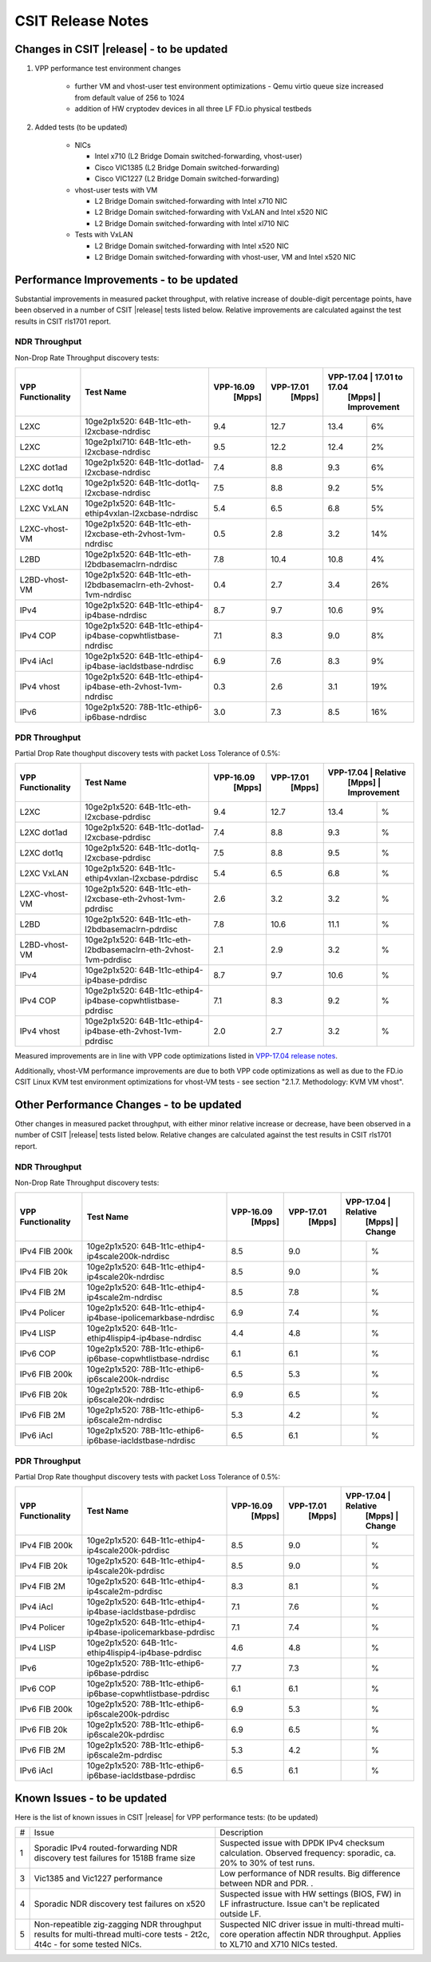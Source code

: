CSIT Release Notes
==================

Changes in CSIT |release| - to be updated
-------------------------

#. VPP performance test environment changes

    - further VM and vhost-user test environment optimizations - Qemu virtio queue size increased from default value of 256 to 1024
    - addition of HW cryptodev devices in all three LF FD.io physical testbeds

#. Added tests (to be updated)

    - NICs

      - Intel x710 (L2 Bridge Domain switched-forwarding, vhost-user)
      - Cisco VIC1385 (L2 Bridge Domain switched-forwarding)
      - Cisco VIC1227 (L2 Bridge Domain switched-forwarding)

    - vhost-user tests with VM

      - L2 Bridge Domain switched-forwarding with Intel x710 NIC
      - L2 Bridge Domain switched-forwarding with VxLAN and Intel x520 NIC
      - L2 Bridge Domain switched-forwarding with Intel xl710 NIC

    - Tests with VxLAN

      - L2 Bridge Domain switched-forwarding with Intel x520 NIC
      - L2 Bridge Domain switched-forwarding with vhost-user, VM and Intel x520
        NIC

Performance Improvements - to be updated
------------------------

Substantial improvements in measured packet throughput, with relative increase
of double-digit percentage points, have been observed in a number of CSIT
|release| tests listed below. Relative improvements are calculated against the
test results in CSIT rls1701 report.

NDR Throughput
~~~~~~~~~~~~~~

Non-Drop Rate Throughput discovery tests:

+-------------------+-----------------------------------------------------------------+------------+-----------+----------------------------+
| VPP Functionality | Test Name                                                       | VPP-16.09  | VPP-17.01 | VPP-17.04 | 17.01 to 17.04 |
|                   |                                                                 |   [Mpps]   |  [Mpps]   |   [Mpps]  |  Improvement   |
+===================+=================================================================+============+===========+===========+================+
| L2XC              | 10ge2p1x520: 64B-1t1c-eth-l2xcbase-ndrdisc                      | 9.4        | 12.7      | 13.4      | 6%             |
+-------------------+-----------------------------------------------------------------+------------+-----------+-----------+----------------+
| L2XC              | 10ge2p1xl710: 64B-1t1c-eth-l2xcbase-ndrdisc                     | 9.5        | 12.2      | 12.4      | 2%             |
+-------------------+-----------------------------------------------------------------+------------+-----------+-----------+----------------+
| L2XC dot1ad       | 10ge2p1x520: 64B-1t1c-dot1ad-l2xcbase-ndrdisc                   | 7.4        | 8.8       | 9.3       | 6%             |
+-------------------+-----------------------------------------------------------------+------------+-----------+-----------+----------------+
| L2XC dot1q        | 10ge2p1x520: 64B-1t1c-dot1q-l2xcbase-ndrdisc                    | 7.5        | 8.8       | 9.2       | 5%             |
+-------------------+-----------------------------------------------------------------+------------+-----------+-----------+----------------+
| L2XC VxLAN        | 10ge2p1x520: 64B-1t1c-ethip4vxlan-l2xcbase-ndrdisc              | 5.4        | 6.5       | 6.8       | 5%             |
+-------------------+-----------------------------------------------------------------+------------+-----------+-----------+----------------+
| L2XC-vhost-VM     | 10ge2p1x520: 64B-1t1c-eth-l2xcbase-eth-2vhost-1vm-ndrdisc       | 0.5        | 2.8       | 3.2       | 14%            |
+-------------------+-----------------------------------------------------------------+------------+-----------+-----------+----------------+
| L2BD              | 10ge2p1x520: 64B-1t1c-eth-l2bdbasemaclrn-ndrdisc                | 7.8        | 10.4      | 10.8      | 4%             |
+-------------------+-----------------------------------------------------------------+------------+-----------+-----------+----------------+
| L2BD-vhost-VM     | 10ge2p1x520: 64B-1t1c-eth-l2bdbasemaclrn-eth-2vhost-1vm-ndrdisc | 0.4        | 2.7       | 3.4       | 26%            |
+-------------------+-----------------------------------------------------------------+------------+-----------+-----------+----------------+
| IPv4              | 10ge2p1x520: 64B-1t1c-ethip4-ip4base-ndrdisc                    | 8.7        | 9.7       | 10.6      | 9%             |
+-------------------+-----------------------------------------------------------------+------------+-----------+-----------+----------------+
| IPv4 COP          | 10ge2p1x520: 64B-1t1c-ethip4-ip4base-copwhtlistbase-ndrdisc     | 7.1        | 8.3       | 9.0       | 8%             |
+-------------------+-----------------------------------------------------------------+------------+-----------+-----------+----------------+
| IPv4 iAcl         | 10ge2p1x520: 64B-1t1c-ethip4-ip4base-iacldstbase-ndrdisc        | 6.9        | 7.6       | 8.3       | 9%             |
+-------------------+-----------------------------------------------------------------+------------+-----------+-----------+----------------+
| IPv4 vhost        | 10ge2p1x520: 64B-1t1c-ethip4-ip4base-eth-2vhost-1vm-ndrdisc     | 0.3        | 2.6       | 3.1       | 19%            |
+-------------------+-----------------------------------------------------------------+------------+-----------+-----------+----------------+
| IPv6              | 10ge2p1x520: 78B-1t1c-ethip6-ip6base-ndrdisc                    | 3.0        | 7.3       | 8.5       | 16%            |
+-------------------+-----------------------------------------------------------------+------------+-----------+-----------+----------------+

PDR Throughput
~~~~~~~~~~~~~~

Partial Drop Rate thoughput discovery tests with packet Loss Tolerance of 0.5%:

+-------------------+-----------------------------------------------------------------+-----------+-----------+-------------------------+
| VPP Functionality | Test Name                                                       | VPP-16.09 | VPP-17.01 | VPP-17.04 | Relative    |
|                   |                                                                 |   [Mpps]  |  [Mpps]   |   [Mpps]  | Improvement |
+===================+=================================================================+===========+===========+===========+=============+
| L2XC              | 10ge2p1x520: 64B-1t1c-eth-l2xcbase-pdrdisc                      | 9.4       | 12.7      | 13.4      |   %         |
+-------------------+-----------------------------------------------------------------+-----------+-----------+-----------+-------------+
| L2XC dot1ad       | 10ge2p1x520: 64B-1t1c-dot1ad-l2xcbase-pdrdisc                   | 7.4       | 8.8       | 9.3       |   %         |
+-------------------+-----------------------------------------------------------------+-----------+-----------+-----------+-------------+
| L2XC dot1q        | 10ge2p1x520: 64B-1t1c-dot1q-l2xcbase-pdrdisc                    | 7.5       | 8.8       | 9.5       |   %         |
+-------------------+-----------------------------------------------------------------+-----------+-----------+-----------+-------------+
| L2XC VxLAN        | 10ge2p1x520: 64B-1t1c-ethip4vxlan-l2xcbase-pdrdisc              | 5.4       | 6.5       | 6.8       |   %         |
+-------------------+-----------------------------------------------------------------+-----------+-----------+-----------+-------------+
| L2XC-vhost-VM     | 10ge2p1x520: 64B-1t1c-eth-l2xcbase-eth-2vhost-1vm-pdrdisc       | 2.6       | 3.2       | 3.2       |   %         |
+-------------------+-----------------------------------------------------------------+-----------+-----------+-----------+-------------+
| L2BD              | 10ge2p1x520: 64B-1t1c-eth-l2bdbasemaclrn-pdrdisc                | 7.8       | 10.6      | 11.1      |   %         |
+-------------------+-----------------------------------------------------------------+-----------+-----------+-----------+-------------+
| L2BD-vhost-VM     | 10ge2p1x520: 64B-1t1c-eth-l2bdbasemaclrn-eth-2vhost-1vm-pdrdisc | 2.1       | 2.9       | 3.2       |   %         |
+-------------------+-----------------------------------------------------------------+-----------+-----------+-----------+-------------+
| IPv4              | 10ge2p1x520: 64B-1t1c-ethip4-ip4base-pdrdisc                    | 8.7       | 9.7       | 10.6      |   %         |
+-------------------+-----------------------------------------------------------------+-----------+-----------+-----------+-------------+
| IPv4 COP          | 10ge2p1x520: 64B-1t1c-ethip4-ip4base-copwhtlistbase-pdrdisc     | 7.1       | 8.3       | 9.2       |   %         |
+-------------------+-----------------------------------------------------------------+-----------+-----------+-----------+-------------+
| IPv4 vhost        | 10ge2p1x520: 64B-1t1c-ethip4-ip4base-eth-2vhost-1vm-pdrdisc     | 2.0       | 2.7       | 3.2       |   %         |
+-------------------+-----------------------------------------------------------------+-----------+-----------+-----------+-------------+

Measured improvements are in line with VPP code optimizations listed in
`VPP-17.04 release notes
<https://docs.fd.io/vpp/17.04/release_notes_1704.html>`_.

Additionally, vhost-VM performance improvements are due to both VPP code
optimizations as well as due to the FD.io CSIT Linux KVM test environment
optimizations for vhost-VM tests - see section "2.1.7. Methodology: KVM VM
vhost".


Other Performance Changes - to be updated
-------------------------

Other changes in measured packet throughput, with either minor relative
increase or decrease, have been observed in a number of CSIT |release| tests
listed below. Relative changes are calculated against the test results in CSIT
rls1701 report.

NDR Throughput
~~~~~~~~~~~~~~

Non-Drop Rate Throughput discovery tests:

+-------------------+-----------------------------------------------------------------+-----------+-----------+-------------------------+
| VPP Functionality | Test Name                                                       | VPP-16.09 | VPP-17.01 | VPP-17.04 | Relative    |
|                   |                                                                 |   [Mpps]  |  [Mpps]   |   [Mpps]  | Change      |
+===================+=================================================================+===========+===========+===========+=============+
| IPv4 FIB 200k     | 10ge2p1x520: 64B-1t1c-ethip4-ip4scale200k-ndrdisc               | 8.5       | 9.0       |           |  %          |
+-------------------+-----------------------------------------------------------------+-----------+-----------+-----------+-------------+
| IPv4 FIB 20k      | 10ge2p1x520: 64B-1t1c-ethip4-ip4scale20k-ndrdisc                | 8.5       | 9.0       |           |  %          |
+-------------------+-----------------------------------------------------------------+-----------+-----------+-----------+-------------+
| IPv4 FIB 2M       | 10ge2p1x520: 64B-1t1c-ethip4-ip4scale2m-ndrdisc                 | 8.5       | 7.8       |           |  %          |
+-------------------+-----------------------------------------------------------------+-----------+-----------+-----------+-------------+
| IPv4 Policer      | 10ge2p1x520: 64B-1t1c-ethip4-ip4base-ipolicemarkbase-ndrdisc    | 6.9       | 7.4       |           |  %          |
+-------------------+-----------------------------------------------------------------+-----------+-----------+-----------+-------------+
| IPv4 LISP         | 10ge2p1x520: 64B-1t1c-ethip4lispip4-ip4base-ndrdisc             | 4.4       | 4.8       |           |  %          |
+-------------------+-----------------------------------------------------------------+-----------+-----------+-----------+-------------+
| IPv6 COP          | 10ge2p1x520: 78B-1t1c-ethip6-ip6base-copwhtlistbase-ndrdisc     | 6.1       | 6.1       |           |  %          |
+-------------------+-----------------------------------------------------------------+-----------+-----------+-----------+-------------+
| IPv6 FIB 200k     | 10ge2p1x520: 78B-1t1c-ethip6-ip6scale200k-ndrdisc               | 6.5       | 5.3       |           |  %          |
+-------------------+-----------------------------------------------------------------+-----------+-----------+-----------+-------------+
| IPv6 FIB 20k      | 10ge2p1x520: 78B-1t1c-ethip6-ip6scale20k-ndrdisc                | 6.9       | 6.5       |           |  %          |
+-------------------+-----------------------------------------------------------------+-----------+-----------+-----------+-------------+
| IPv6 FIB 2M       | 10ge2p1x520: 78B-1t1c-ethip6-ip6scale2m-ndrdisc                 | 5.3       | 4.2       |           |  %          |
+-------------------+-----------------------------------------------------------------+-----------+-----------+-----------+-------------+
| IPv6 iAcl         | 10ge2p1x520: 78B-1t1c-ethip6-ip6base-iacldstbase-ndrdisc        | 6.5       | 6.1       |           |  %          |
+-------------------+-----------------------------------------------------------------+-----------+-----------+-----------+-------------+

PDR Throughput
~~~~~~~~~~~~~~

Partial Drop Rate thoughput discovery tests with packet Loss Tolerance of 0.5%:

+-------------------+-----------------------------------------------------------------+-----------+-----------+-------------------------+
| VPP Functionality | Test Name                                                       | VPP-16.09 | VPP-17.01 | VPP-17.04 | Relative    |
|                   |                                                                 |   [Mpps]  |  [Mpps]   |   [Mpps]  | Change      |
+===================+=================================================================+===========+===========+===========+=============+
| IPv4 FIB 200k     | 10ge2p1x520: 64B-1t1c-ethip4-ip4scale200k-pdrdisc               | 8.5       | 9.0       |           |  %          |
+-------------------+-----------------------------------------------------------------+-----------+-----------+-----------+-------------+
| IPv4 FIB 20k      | 10ge2p1x520: 64B-1t1c-ethip4-ip4scale20k-pdrdisc                | 8.5       | 9.0       |           |  %          |
+-------------------+-----------------------------------------------------------------+-----------+-----------+-----------+-------------+
| IPv4 FIB 2M       | 10ge2p1x520: 64B-1t1c-ethip4-ip4scale2m-pdrdisc                 | 8.3       | 8.1       |           |  %          |
+-------------------+-----------------------------------------------------------------+-----------+-----------+-----------+-------------+
| IPv4 iAcl         | 10ge2p1x520: 64B-1t1c-ethip4-ip4base-iacldstbase-pdrdisc        | 7.1       | 7.6       |           |  %          |
+-------------------+-----------------------------------------------------------------+-----------+-----------+-----------+-------------+
| IPv4 Policer      | 10ge2p1x520: 64B-1t1c-ethip4-ip4base-ipolicemarkbase-pdrdisc    | 7.1       | 7.4       |           |  %          |
+-------------------+-----------------------------------------------------------------+-----------+-----------+-----------+-------------+
| IPv4 LISP         | 10ge2p1x520: 64B-1t1c-ethip4lispip4-ip4base-pdrdisc             | 4.6       | 4.8       |           |  %          |
+-------------------+-----------------------------------------------------------------+-----------+-----------+-----------+-------------+
| IPv6              | 10ge2p1x520: 78B-1t1c-ethip6-ip6base-pdrdisc                    | 7.7       | 7.3       |           |  %          |
+-------------------+-----------------------------------------------------------------+-----------+-----------+-----------+-------------+
| IPv6 COP          | 10ge2p1x520: 78B-1t1c-ethip6-ip6base-copwhtlistbase-pdrdisc     | 6.1       | 6.1       |           |  %          |
+-------------------+-----------------------------------------------------------------+-----------+-----------+-----------+-------------+
| IPv6 FIB 200k     | 10ge2p1x520: 78B-1t1c-ethip6-ip6scale200k-pdrdisc               | 6.9       | 5.3       |           |  %          |
+-------------------+-----------------------------------------------------------------+-----------+-----------+-----------+-------------+
| IPv6 FIB 20k      | 10ge2p1x520: 78B-1t1c-ethip6-ip6scale20k-pdrdisc                | 6.9       | 6.5       |           |  %          |
+-------------------+-----------------------------------------------------------------+-----------+-----------+-----------+-------------+
| IPv6 FIB 2M       | 10ge2p1x520: 78B-1t1c-ethip6-ip6scale2m-pdrdisc                 | 5.3       | 4.2       |           |  %          |
+-------------------+-----------------------------------------------------------------+-----------+-----------+-----------+-------------+
| IPv6 iAcl         | 10ge2p1x520: 78B-1t1c-ethip6-ip6base-iacldstbase-pdrdisc        | 6.5       | 6.1       |           |  %          |
+-------------------+-----------------------------------------------------------------+-----------+-----------+-----------+-------------+

Known Issues - to be updated
------------

Here is the list of known issues in CSIT |release| for VPP performance tests: (to be updated)

+---+-------------------------------------------------+-----------------------------------------------------------------+
| # | Issue                                           | Description                                                     |
+---+-------------------------------------------------+-----------------------------------------------------------------+
| 1 | Sporadic IPv4 routed-forwarding NDR discovery   | Suspected issue with DPDK IPv4 checksum calculation.            |
|   | test failures for 1518B frame size              | Observed frequency: sporadic, ca. 20% to 30% of test runs.      |
+---+-------------------------------------------------+-----------------------------------------------------------------+
| 3 | Vic1385 and Vic1227 performance                 | Low performance of NDR results. Big difference between NDR and  |
|   |                                                 | PDR.                                  .                         |
+---+-------------------------------------------------+-----------------------------------------------------------------+
| 4 | Sporadic NDR discovery test failures on x520    | Suspected issue with HW settings (BIOS, FW) in LF               |
|   |                                                 | infrastructure. Issue can't be replicated outside LF.           |
+---+-------------------------------------------------+-----------------------------------------------------------------+
| 5 | Non-repeatible zig-zagging NDR throughput       | Suspected NIC driver issue in multi-thread multi-core operation |
|   | results for multi-thread multi-core tests       | affectin NDR throughput. Applies to XL710 and X710 NICs tested. |
|   | - 2t2c, 4t4c - for some tested NICs.            |                                                                 |
+---+-------------------------------------------------+-----------------------------------------------------------------+

